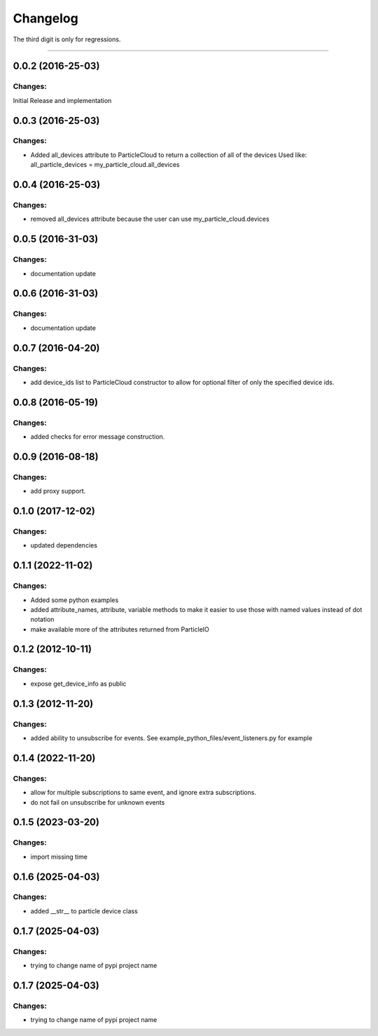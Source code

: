 Changelog
=========

The third digit is only for regressions.


----

0.0.2 (2016-25-03)
------------------

Changes:
^^^^^^^^

Initial Release and implementation


0.0.3 (2016-25-03)
------------------

Changes:
^^^^^^^^
* Added all_devices attribute to ParticleCloud to return a collection of all of the devices
  Used like:  all_particle_devices = my_particle_cloud.all_devices


0.0.4 (2016-25-03)
------------------

Changes:
^^^^^^^^
* removed all_devices attribute because the user can use my_particle_cloud.devices

0.0.5 (2016-31-03)
------------------

Changes:
^^^^^^^^
* documentation update

0.0.6 (2016-31-03)
------------------

Changes:
^^^^^^^^
* documentation update

0.0.7 (2016-04-20)
------------------

Changes:
^^^^^^^^
* add device_ids list to ParticleCloud constructor to allow for optional filter of only the specified device ids.

0.0.8 (2016-05-19)
------------------

Changes:
^^^^^^^^
* added checks for error message construction.

0.0.9 (2016-08-18)
------------------

Changes:
^^^^^^^^
* add proxy support.

0.1.0 (2017-12-02)
------------------

Changes:
^^^^^^^^
* updated dependencies

0.1.1 (2022-11-02)
------------------

Changes:
^^^^^^^^
* Added some python examples
* added attribute_names, attribute, variable methods to make it easier to use those with named values instead of dot notation
* make available more of the attributes returned from ParticleIO

0.1.2 (2012-10-11)
------------------

Changes:
^^^^^^^^
* expose get_device_info as public

0.1.3 (2012-11-20)
------------------

Changes:
^^^^^^^^
* added ability to unsubscribe for events. See example_python_files/event_listeners.py for example

0.1.4 (2022-11-20)
------------------

Changes:
^^^^^^^^
* allow for multiple subscriptions to same event, and ignore extra subscriptions.
* do not fail on unsubscribe for unknown events

0.1.5 (2023-03-20)
------------------

Changes:
^^^^^^^^
* import missing time

0.1.6 (2025-04-03)
------------------

Changes:
^^^^^^^^
* added __str__ to particle device class

0.1.7 (2025-04-03)
------------------

Changes:
^^^^^^^^
* trying to change name of pypi project name

0.1.7 (2025-04-03)
------------------

Changes:
^^^^^^^^
* trying to change name of pypi project name


